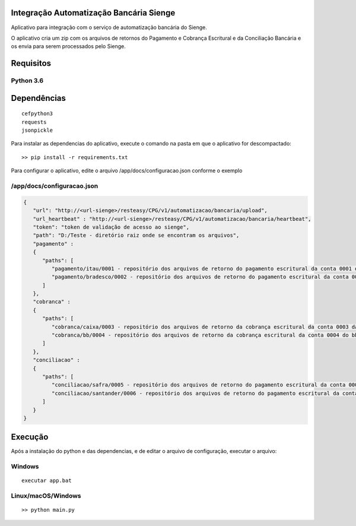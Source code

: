 Integração Automatização Bancária Sienge
-------

Aplicativo para integração com o serviço de automatização bancária do Sienge.

O aplicativo cria um zip com os arquivos de retornos do Pagamento e Cobrança Escritural e da Conciliação Bancária e os envia para serem processados pelo Sienge.

Requisitos
-------

Python 3.6
^^^^^^^^

Dependências
-------
::

   cefpython3
   requests
   jsonpickle

Para instalar as dependencias do aplicativo, execute o comando na pasta em que o aplicativo for descompactado::


   >> pip install -r requirements.txt


Para configurar o aplicativo, edite o arquivo /app/docs/configuracao.json conforme o exemplo

/app/docs/configuracao.json
^^^^^^^^
.. code-block:: json
   
   {
      "url": "http://<url-sienge>/resteasy/CPG/v1/automatizacao/bancaria/upload",
      "url_heartbeat" : "http://<url-sienge>/resteasy/CPG/v1/automatizacao/bancaria/heartbeat",
      "token": "token de validação de acesso ao sienge",
      "path": "D:/Teste - diretório raiz onde se encontram os arquivos", 
      "pagamento" : 
      {
         "paths": [
            "pagamento/itau/0001 - repositório dos arquivos de retorno do pagamento escritural da conta 0001 do itau",
            "pagamento/bradesco/0002 - repositório dos arquivos de retorno do pagamento escritural da conta 0002 do bradesco"
         ]
      },
      "cobranca" : 
      {
         "paths": [
            "cobranca/caixa/0003 - repositório dos arquivos de retorno da cobrança escritural da conta 0003 da caixa",
            "cobranca/bb/0004 - repositório dos arquivos de retorno da cobrança escritural da conta 0004 do bb"
         ]
      },
      "conciliacao" : 
      {
         "paths": [
            "conciliacao/safra/0005 - repositório dos arquivos de retorno do pagamento escritural da conta 0005 do safra",
            "conciliacao/santander/0006 - repositório dos arquivos de retorno do pagamento escritural da conta 0006 do santander"
         ]
      }
   }
	
Execução
-------------

Após a instalação do python e das dependencias, e de editar o arquivo de configuração, executar o arquivo:

Windows
^^^^^^^^
::

   executar app.bat


Linux/macOS/Windows
^^^^^^^^
::

   >> python main.py
